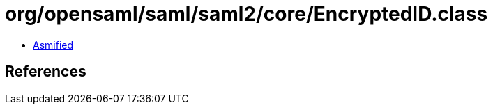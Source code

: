 = org/opensaml/saml/saml2/core/EncryptedID.class

 - link:EncryptedID-asmified.java[Asmified]

== References

